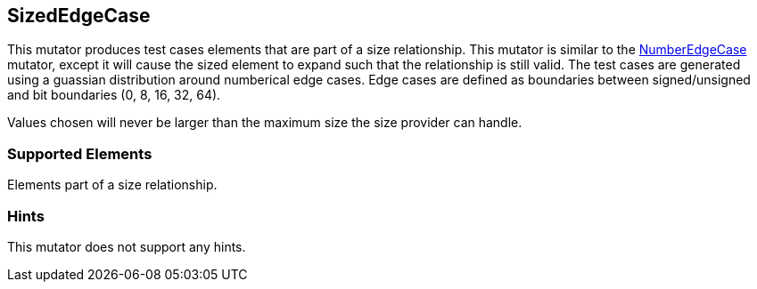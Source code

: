 <<<
[[Mutators_SizedEdgeCase]]
== SizedEdgeCase

This mutator produces test cases elements that are part of a size relationship. This mutator is similar to the xref:Mutators_NumberEdgeCase[NumberEdgeCase] mutator, except it will cause the sized element to expand such that the relationship is still valid. The test cases are generated using a guassian distribution around numberical edge cases. Edge cases are defined as boundaries between signed/unsigned and bit boundaries (0, 8, 16, 32, 64).

Values chosen will never be larger than the maximum size the size provider can handle.

=== Supported Elements

Elements part of a size relationship.

=== Hints

This mutator does not support any hints.
